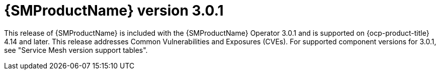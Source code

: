// Module included in the following assemblies:
//
// * service-mesh-docs-main/ossm-release-notes/ossm-release-notes.adoc

:_mod-docs-content-type: REFERENCE
[id="ossm-release-3-0-1_{context}"]
= {SMProductName} version 3.0.1

This release of {SMProductName} is included with the {SMProductName} Operator 3.0.1 and is supported on {ocp-product-title} 4.14 and later. This release addresses Common Vulnerabilities and Exposures (CVEs). For supported component versions for 3.0.1, see "Service Mesh version support tables".